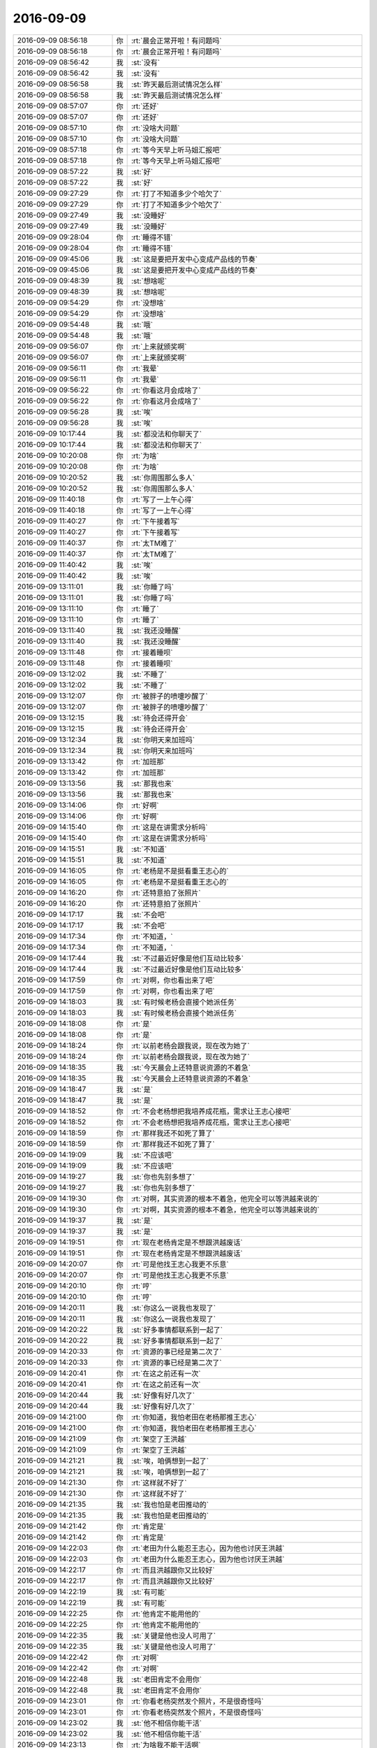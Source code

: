 2016-09-09
-------------

.. list-table::
   :widths: 25, 1, 60

   * - 2016-09-09 08:56:18
     - 你
     - :rt:`晨会正常开啦！有问题吗`
   * - 2016-09-09 08:56:18
     - 你
     - :rt:`晨会正常开啦！有问题吗`
   * - 2016-09-09 08:56:42
     - 我
     - :st:`没有`
   * - 2016-09-09 08:56:42
     - 我
     - :st:`没有`
   * - 2016-09-09 08:56:58
     - 我
     - :st:`昨天最后测试情况怎么样`
   * - 2016-09-09 08:56:58
     - 我
     - :st:`昨天最后测试情况怎么样`
   * - 2016-09-09 08:57:07
     - 你
     - :rt:`还好`
   * - 2016-09-09 08:57:07
     - 你
     - :rt:`还好`
   * - 2016-09-09 08:57:10
     - 你
     - :rt:`没啥大问题`
   * - 2016-09-09 08:57:10
     - 你
     - :rt:`没啥大问题`
   * - 2016-09-09 08:57:18
     - 你
     - :rt:`等今天早上听马姐汇报吧`
   * - 2016-09-09 08:57:18
     - 你
     - :rt:`等今天早上听马姐汇报吧`
   * - 2016-09-09 08:57:22
     - 我
     - :st:`好`
   * - 2016-09-09 08:57:22
     - 我
     - :st:`好`
   * - 2016-09-09 09:27:29
     - 你
     - :rt:`打了不知道多少个哈欠了`
   * - 2016-09-09 09:27:29
     - 你
     - :rt:`打了不知道多少个哈欠了`
   * - 2016-09-09 09:27:49
     - 我
     - :st:`没睡好`
   * - 2016-09-09 09:27:49
     - 我
     - :st:`没睡好`
   * - 2016-09-09 09:28:04
     - 你
     - :rt:`睡得不错`
   * - 2016-09-09 09:28:04
     - 你
     - :rt:`睡得不错`
   * - 2016-09-09 09:45:06
     - 我
     - :st:`这是要把开发中心变成产品线的节奏`
   * - 2016-09-09 09:45:06
     - 我
     - :st:`这是要把开发中心变成产品线的节奏`
   * - 2016-09-09 09:48:39
     - 我
     - :st:`想啥呢`
   * - 2016-09-09 09:48:39
     - 我
     - :st:`想啥呢`
   * - 2016-09-09 09:54:29
     - 你
     - :rt:`没想啥`
   * - 2016-09-09 09:54:29
     - 你
     - :rt:`没想啥`
   * - 2016-09-09 09:54:48
     - 我
     - :st:`哦`
   * - 2016-09-09 09:54:48
     - 我
     - :st:`哦`
   * - 2016-09-09 09:56:07
     - 你
     - :rt:`上来就颁奖啊`
   * - 2016-09-09 09:56:07
     - 你
     - :rt:`上来就颁奖啊`
   * - 2016-09-09 09:56:11
     - 你
     - :rt:`我晕`
   * - 2016-09-09 09:56:11
     - 你
     - :rt:`我晕`
   * - 2016-09-09 09:56:22
     - 你
     - :rt:`你看这月会成啥了`
   * - 2016-09-09 09:56:22
     - 你
     - :rt:`你看这月会成啥了`
   * - 2016-09-09 09:56:28
     - 我
     - :st:`唉`
   * - 2016-09-09 09:56:28
     - 我
     - :st:`唉`
   * - 2016-09-09 10:17:44
     - 我
     - :st:`都没法和你聊天了`
   * - 2016-09-09 10:17:44
     - 我
     - :st:`都没法和你聊天了`
   * - 2016-09-09 10:20:08
     - 你
     - :rt:`为啥`
   * - 2016-09-09 10:20:08
     - 你
     - :rt:`为啥`
   * - 2016-09-09 10:20:52
     - 我
     - :st:`你周围那么多人`
   * - 2016-09-09 10:20:52
     - 我
     - :st:`你周围那么多人`
   * - 2016-09-09 11:40:18
     - 你
     - :rt:`写了一上午心得`
   * - 2016-09-09 11:40:18
     - 你
     - :rt:`写了一上午心得`
   * - 2016-09-09 11:40:27
     - 你
     - :rt:`下午接着写`
   * - 2016-09-09 11:40:27
     - 你
     - :rt:`下午接着写`
   * - 2016-09-09 11:40:37
     - 你
     - :rt:`太TM难了`
   * - 2016-09-09 11:40:37
     - 你
     - :rt:`太TM难了`
   * - 2016-09-09 11:40:42
     - 我
     - :st:`唉`
   * - 2016-09-09 11:40:42
     - 我
     - :st:`唉`
   * - 2016-09-09 13:11:01
     - 我
     - :st:`你睡了吗`
   * - 2016-09-09 13:11:01
     - 我
     - :st:`你睡了吗`
   * - 2016-09-09 13:11:10
     - 你
     - :rt:`睡了`
   * - 2016-09-09 13:11:10
     - 你
     - :rt:`睡了`
   * - 2016-09-09 13:11:40
     - 我
     - :st:`我还没睡醒`
   * - 2016-09-09 13:11:40
     - 我
     - :st:`我还没睡醒`
   * - 2016-09-09 13:11:48
     - 你
     - :rt:`接着睡呗`
   * - 2016-09-09 13:11:48
     - 你
     - :rt:`接着睡呗`
   * - 2016-09-09 13:12:02
     - 我
     - :st:`不睡了`
   * - 2016-09-09 13:12:02
     - 我
     - :st:`不睡了`
   * - 2016-09-09 13:12:07
     - 你
     - :rt:`被胖子的喷嚏吵醒了`
   * - 2016-09-09 13:12:07
     - 你
     - :rt:`被胖子的喷嚏吵醒了`
   * - 2016-09-09 13:12:15
     - 我
     - :st:`待会还得开会`
   * - 2016-09-09 13:12:15
     - 我
     - :st:`待会还得开会`
   * - 2016-09-09 13:12:34
     - 我
     - :st:`你明天来加班吗`
   * - 2016-09-09 13:12:34
     - 我
     - :st:`你明天来加班吗`
   * - 2016-09-09 13:13:42
     - 你
     - :rt:`加班那`
   * - 2016-09-09 13:13:42
     - 你
     - :rt:`加班那`
   * - 2016-09-09 13:13:56
     - 我
     - :st:`那我也来`
   * - 2016-09-09 13:13:56
     - 我
     - :st:`那我也来`
   * - 2016-09-09 13:14:06
     - 你
     - :rt:`好啊`
   * - 2016-09-09 13:14:06
     - 你
     - :rt:`好啊`
   * - 2016-09-09 14:15:40
     - 你
     - :rt:`这是在讲需求分析吗`
   * - 2016-09-09 14:15:40
     - 你
     - :rt:`这是在讲需求分析吗`
   * - 2016-09-09 14:15:51
     - 我
     - :st:`不知道`
   * - 2016-09-09 14:15:51
     - 我
     - :st:`不知道`
   * - 2016-09-09 14:16:05
     - 你
     - :rt:`老杨是不是挺看重王志心的`
   * - 2016-09-09 14:16:05
     - 你
     - :rt:`老杨是不是挺看重王志心的`
   * - 2016-09-09 14:16:20
     - 你
     - :rt:`还特意拍了张照片`
   * - 2016-09-09 14:16:20
     - 你
     - :rt:`还特意拍了张照片`
   * - 2016-09-09 14:17:17
     - 我
     - :st:`不会吧`
   * - 2016-09-09 14:17:17
     - 我
     - :st:`不会吧`
   * - 2016-09-09 14:17:34
     - 你
     - :rt:`不知道，`
   * - 2016-09-09 14:17:34
     - 你
     - :rt:`不知道，`
   * - 2016-09-09 14:17:44
     - 我
     - :st:`不过最近好像是他们互动比较多`
   * - 2016-09-09 14:17:44
     - 我
     - :st:`不过最近好像是他们互动比较多`
   * - 2016-09-09 14:17:59
     - 你
     - :rt:`对啊，你也看出来了吧`
   * - 2016-09-09 14:17:59
     - 你
     - :rt:`对啊，你也看出来了吧`
   * - 2016-09-09 14:18:03
     - 我
     - :st:`有时候老杨会直接个她派任务`
   * - 2016-09-09 14:18:03
     - 我
     - :st:`有时候老杨会直接个她派任务`
   * - 2016-09-09 14:18:08
     - 你
     - :rt:`是`
   * - 2016-09-09 14:18:08
     - 你
     - :rt:`是`
   * - 2016-09-09 14:18:24
     - 你
     - :rt:`以前老杨会跟我说，现在改为她了`
   * - 2016-09-09 14:18:24
     - 你
     - :rt:`以前老杨会跟我说，现在改为她了`
   * - 2016-09-09 14:18:35
     - 我
     - :st:`今天晨会上还特意说资源的不着急`
   * - 2016-09-09 14:18:35
     - 我
     - :st:`今天晨会上还特意说资源的不着急`
   * - 2016-09-09 14:18:47
     - 我
     - :st:`是`
   * - 2016-09-09 14:18:47
     - 我
     - :st:`是`
   * - 2016-09-09 14:18:52
     - 你
     - :rt:`不会老杨想把我培养成花瓶，需求让王志心接吧`
   * - 2016-09-09 14:18:52
     - 你
     - :rt:`不会老杨想把我培养成花瓶，需求让王志心接吧`
   * - 2016-09-09 14:18:59
     - 你
     - :rt:`那样我还不如死了算了`
   * - 2016-09-09 14:18:59
     - 你
     - :rt:`那样我还不如死了算了`
   * - 2016-09-09 14:19:09
     - 我
     - :st:`不应该吧`
   * - 2016-09-09 14:19:09
     - 我
     - :st:`不应该吧`
   * - 2016-09-09 14:19:27
     - 我
     - :st:`你也先别多想了`
   * - 2016-09-09 14:19:27
     - 我
     - :st:`你也先别多想了`
   * - 2016-09-09 14:19:30
     - 你
     - :rt:`对啊，其实资源的根本不着急，他完全可以等洪越来说的`
   * - 2016-09-09 14:19:30
     - 你
     - :rt:`对啊，其实资源的根本不着急，他完全可以等洪越来说的`
   * - 2016-09-09 14:19:37
     - 我
     - :st:`是`
   * - 2016-09-09 14:19:37
     - 我
     - :st:`是`
   * - 2016-09-09 14:19:51
     - 你
     - :rt:`现在老杨肯定是不想跟洪越废话`
   * - 2016-09-09 14:19:51
     - 你
     - :rt:`现在老杨肯定是不想跟洪越废话`
   * - 2016-09-09 14:20:07
     - 你
     - :rt:`可是他找王志心我更不乐意`
   * - 2016-09-09 14:20:07
     - 你
     - :rt:`可是他找王志心我更不乐意`
   * - 2016-09-09 14:20:10
     - 你
     - :rt:`哼`
   * - 2016-09-09 14:20:10
     - 你
     - :rt:`哼`
   * - 2016-09-09 14:20:11
     - 我
     - :st:`你这么一说我也发现了`
   * - 2016-09-09 14:20:11
     - 我
     - :st:`你这么一说我也发现了`
   * - 2016-09-09 14:20:22
     - 我
     - :st:`好多事情都联系到一起了`
   * - 2016-09-09 14:20:22
     - 我
     - :st:`好多事情都联系到一起了`
   * - 2016-09-09 14:20:33
     - 你
     - :rt:`资源的事已经是第二次了`
   * - 2016-09-09 14:20:33
     - 你
     - :rt:`资源的事已经是第二次了`
   * - 2016-09-09 14:20:41
     - 你
     - :rt:`在这之前还有一次`
   * - 2016-09-09 14:20:41
     - 你
     - :rt:`在这之前还有一次`
   * - 2016-09-09 14:20:44
     - 我
     - :st:`好像有好几次了`
   * - 2016-09-09 14:20:44
     - 我
     - :st:`好像有好几次了`
   * - 2016-09-09 14:21:00
     - 你
     - :rt:`你知道，我怕老田在老杨那推王志心`
   * - 2016-09-09 14:21:00
     - 你
     - :rt:`你知道，我怕老田在老杨那推王志心`
   * - 2016-09-09 14:21:09
     - 你
     - :rt:`架空了王洪越`
   * - 2016-09-09 14:21:09
     - 你
     - :rt:`架空了王洪越`
   * - 2016-09-09 14:21:21
     - 我
     - :st:`唉，咱俩想到一起了`
   * - 2016-09-09 14:21:21
     - 我
     - :st:`唉，咱俩想到一起了`
   * - 2016-09-09 14:21:30
     - 你
     - :rt:`这样就不好了`
   * - 2016-09-09 14:21:30
     - 你
     - :rt:`这样就不好了`
   * - 2016-09-09 14:21:35
     - 我
     - :st:`我也怕是老田推动的`
   * - 2016-09-09 14:21:35
     - 我
     - :st:`我也怕是老田推动的`
   * - 2016-09-09 14:21:42
     - 你
     - :rt:`肯定是`
   * - 2016-09-09 14:21:42
     - 你
     - :rt:`肯定是`
   * - 2016-09-09 14:22:03
     - 你
     - :rt:`老田为什么能忍王志心，因为他也讨厌王洪越`
   * - 2016-09-09 14:22:03
     - 你
     - :rt:`老田为什么能忍王志心，因为他也讨厌王洪越`
   * - 2016-09-09 14:22:17
     - 你
     - :rt:`而且洪越跟你又比较好`
   * - 2016-09-09 14:22:17
     - 你
     - :rt:`而且洪越跟你又比较好`
   * - 2016-09-09 14:22:19
     - 我
     - :st:`有可能`
   * - 2016-09-09 14:22:19
     - 我
     - :st:`有可能`
   * - 2016-09-09 14:22:25
     - 你
     - :rt:`他肯定不能用他的`
   * - 2016-09-09 14:22:25
     - 你
     - :rt:`他肯定不能用他的`
   * - 2016-09-09 14:22:35
     - 我
     - :st:`关键是他也没人可用了`
   * - 2016-09-09 14:22:35
     - 我
     - :st:`关键是他也没人可用了`
   * - 2016-09-09 14:22:42
     - 你
     - :rt:`对啊`
   * - 2016-09-09 14:22:42
     - 你
     - :rt:`对啊`
   * - 2016-09-09 14:22:48
     - 我
     - :st:`老田肯定不会用你`
   * - 2016-09-09 14:22:48
     - 我
     - :st:`老田肯定不会用你`
   * - 2016-09-09 14:23:01
     - 你
     - :rt:`你看老杨突然发个照片，不是很奇怪吗`
   * - 2016-09-09 14:23:01
     - 你
     - :rt:`你看老杨突然发个照片，不是很奇怪吗`
   * - 2016-09-09 14:23:02
     - 我
     - :st:`他不相信你能干活`
   * - 2016-09-09 14:23:02
     - 我
     - :st:`他不相信你能干活`
   * - 2016-09-09 14:23:13
     - 你
     - :rt:`为啥我不能干活啊`
   * - 2016-09-09 14:23:13
     - 你
     - :rt:`为啥我不能干活啊`
   * - 2016-09-09 14:23:17
     - 我
     - :st:`我刚才没看`
   * - 2016-09-09 14:23:17
     - 我
     - :st:`我刚才没看`
   * - 2016-09-09 14:23:25
     - 我
     - :st:`你太年轻呀`
   * - 2016-09-09 14:23:25
     - 我
     - :st:`你太年轻呀`
   * - 2016-09-09 14:23:26
     - 你
     - :rt:`老杨在群里发的`
   * - 2016-09-09 14:23:26
     - 你
     - :rt:`老杨在群里发的`
   * - 2016-09-09 14:23:50
     - 我
     - :st:`而且和他们对你的定位有关`
   * - 2016-09-09 14:23:50
     - 我
     - :st:`而且和他们对你的定位有关`
   * - 2016-09-09 14:23:56
     - 你
     - :rt:`对啊，`
   * - 2016-09-09 14:23:56
     - 你
     - :rt:`对啊，`
   * - 2016-09-09 14:24:23
     - 你
     - :rt:`要是把我定位成花瓶，又拱手让了需求，你说我冤不冤`
   * - 2016-09-09 14:24:23
     - 你
     - :rt:`要是把我定位成花瓶，又拱手让了需求，你说我冤不冤`
   * - 2016-09-09 14:24:33
     - 我
     - :st:`唉`
   * - 2016-09-09 14:24:33
     - 我
     - :st:`唉`
   * - 2016-09-09 14:24:39
     - 我
     - :st:`没事的`
   * - 2016-09-09 14:24:39
     - 我
     - :st:`没事的`
   * - 2016-09-09 14:25:02
     - 我
     - :st:`本来你也不是在需求上和她竞争`
   * - 2016-09-09 14:25:02
     - 我
     - :st:`本来你也不是在需求上和她竞争`
   * - 2016-09-09 14:25:12
     - 你
     - :rt:`我想问问领导他为啥发照片`
   * - 2016-09-09 14:25:12
     - 你
     - :rt:`我想问问领导他为啥发照片`
   * - 2016-09-09 14:25:23
     - 我
     - :st:`千万别问`
   * - 2016-09-09 14:25:23
     - 我
     - :st:`千万别问`
   * - 2016-09-09 14:25:30
     - 你
     - :rt:`好吧`
   * - 2016-09-09 14:25:30
     - 你
     - :rt:`好吧`
   * - 2016-09-09 14:25:55
     - 我
     - :st:`因为这个实在不是一个明显的证据`
   * - 2016-09-09 14:25:55
     - 我
     - :st:`因为这个实在不是一个明显的证据`
   * - 2016-09-09 14:26:13
     - 我
     - :st:`你问了反而显得你小心眼`
   * - 2016-09-09 14:26:13
     - 我
     - :st:`你问了反而显得你小心眼`
   * - 2016-09-09 14:26:25
     - 你
     - :rt:`嗯嗯`
   * - 2016-09-09 14:26:25
     - 你
     - :rt:`嗯嗯`
   * - 2016-09-09 14:26:27
     - 你
     - :rt:`知道了`
   * - 2016-09-09 14:26:27
     - 你
     - :rt:`知道了`
   * - 2016-09-09 14:26:33
     - 你
     - :rt:`不问`
   * - 2016-09-09 14:26:33
     - 你
     - :rt:`不问`
   * - 2016-09-09 14:26:45
     - 我
     - :st:`表面上咱们就当什么都不知道`
   * - 2016-09-09 14:26:45
     - 我
     - :st:`表面上咱们就当什么都不知道`
   * - 2016-09-09 14:27:03
     - 我
     - :st:`心里清楚就行了`
   * - 2016-09-09 14:27:03
     - 我
     - :st:`心里清楚就行了`
   * - 2016-09-09 14:29:57
     - 我
     - :st:`心情不好了吧`
   * - 2016-09-09 14:29:57
     - 我
     - :st:`心情不好了吧`
   * - 2016-09-09 14:30:02
     - 我
     - :st:`没事的`
   * - 2016-09-09 14:30:02
     - 我
     - :st:`没事的`
   * - 2016-09-09 14:30:19
     - 你
     - :rt:`没有`
   * - 2016-09-09 14:30:19
     - 你
     - :rt:`没有`
   * - 2016-09-09 14:30:22
     - 你
     - :rt:`真的，`
   * - 2016-09-09 14:30:22
     - 你
     - :rt:`真的，`
   * - 2016-09-09 14:30:23
     - 我
     - :st:`咱们可以走敏捷路线[偷笑]`
   * - 2016-09-09 14:30:23
     - 我
     - :st:`咱们可以走敏捷路线[偷笑]`
   * - 2016-09-09 14:30:25
     - 你
     - :rt:`没有`
   * - 2016-09-09 14:30:25
     - 你
     - :rt:`没有`
   * - 2016-09-09 14:30:27
     - 你
     - :rt:`哈哈`
   * - 2016-09-09 14:30:27
     - 你
     - :rt:`哈哈`
   * - 2016-09-09 14:30:29
     - 你
     - :rt:`对`
   * - 2016-09-09 14:30:29
     - 你
     - :rt:`对`
   * - 2016-09-09 14:30:33
     - 你
     - :rt:`走敏捷`
   * - 2016-09-09 14:30:33
     - 你
     - :rt:`走敏捷`
   * - 2016-09-09 14:31:03
     - 你
     - :rt:`再说，需求组的这点活，也没啥好干的了，干就干没干过的`
   * - 2016-09-09 14:31:03
     - 你
     - :rt:`再说，需求组的这点活，也没啥好干的了，干就干没干过的`
   * - 2016-09-09 14:31:12
     - 你
     - :rt:`这才有意思`
   * - 2016-09-09 14:31:12
     - 你
     - :rt:`这才有意思`
   * - 2016-09-09 14:31:32
     - 我
     - :st:`是`
   * - 2016-09-09 14:31:32
     - 我
     - :st:`是`
   * - 2016-09-09 14:32:10
     - 我
     - .. image:: /images/150771.jpg
          :width: 100px
   * - 2016-09-09 14:32:31
     - 我
     - :st:`武总对敏捷也感兴趣`
   * - 2016-09-09 14:32:31
     - 我
     - :st:`武总对敏捷也感兴趣`
   * - 2016-09-09 14:33:48
     - 你
     - :rt:`恩`
   * - 2016-09-09 14:33:48
     - 你
     - :rt:`恩`
   * - 2016-09-09 14:33:58
     - 我
     - :st:`没准以后你就可以做全公司的PO啦[呲牙]`
   * - 2016-09-09 14:33:58
     - 我
     - :st:`没准以后你就可以做全公司的PO啦[呲牙]`
   * - 2016-09-09 14:34:10
     - 你
     - :rt:`必须的`
   * - 2016-09-09 14:34:10
     - 你
     - :rt:`必须的`
   * - 2016-09-09 14:34:16
     - 你
     - :rt:`就照着这个努力`
   * - 2016-09-09 14:34:16
     - 你
     - :rt:`就照着这个努力`
   * - 2016-09-09 14:34:57
     - 我
     - :st:`👍`
   * - 2016-09-09 14:34:57
     - 我
     - :st:`👍`
   * - 2016-09-09 14:36:13
     - 我
     - :st:`下个月的PPT你好好准备`
   * - 2016-09-09 14:36:13
     - 我
     - :st:`下个月的PPT你好好准备`
   * - 2016-09-09 14:36:19
     - 你
     - :rt:`恩`
   * - 2016-09-09 14:36:19
     - 你
     - :rt:`恩`
   * - 2016-09-09 14:36:24
     - 我
     - :st:`一定要给他们一个惊喜`
   * - 2016-09-09 14:36:24
     - 我
     - :st:`一定要给他们一个惊喜`
   * - 2016-09-09 14:36:33
     - 你
     - :rt:`是`
   * - 2016-09-09 14:36:33
     - 你
     - :rt:`是`
   * - 2016-09-09 14:36:50
     - 你
     - :rt:`到时候上午讲`
   * - 2016-09-09 14:36:50
     - 你
     - :rt:`到时候上午讲`
   * - 2016-09-09 14:37:01
     - 我
     - :st:`对`
   * - 2016-09-09 14:37:01
     - 我
     - :st:`对`
   * - 2016-09-09 14:37:06
     - 你
     - :rt:`人多的时候`
   * - 2016-09-09 14:37:06
     - 你
     - :rt:`人多的时候`
   * - 2016-09-09 14:37:16
     - 你
     - :rt:`最好是领导在的时候`
   * - 2016-09-09 14:37:23
     - 我
     - :st:`是`
   * - 2016-09-09 14:37:23
     - 我
     - :st:`是`
   * - 2016-09-09 15:55:24
     - 我
     - :st:`你看的是什么照片`
   * - 2016-09-09 15:55:24
     - 我
     - :st:`你看的是什么照片`
   * - 2016-09-09 15:55:34
     - 你
     - :rt:`团建的`
   * - 2016-09-09 15:55:34
     - 你
     - :rt:`团建的`
   * - 2016-09-09 15:55:43
     - 你
     - :rt:`写心得`
   * - 2016-09-09 15:55:43
     - 你
     - :rt:`写心得`
   * - 2016-09-09 15:55:55
     - 我
     - :st:`还没写完`
   * - 2016-09-09 15:55:55
     - 我
     - :st:`还没写完`
   * - 2016-09-09 15:56:05
     - 我
     - :st:`赶紧写吧`
   * - 2016-09-09 15:56:05
     - 我
     - :st:`赶紧写吧`
   * - 2016-09-09 15:56:15
     - 你
     - :rt:`是啊`
   * - 2016-09-09 15:56:15
     - 你
     - :rt:`是啊`
   * - 2016-09-09 15:56:23
     - 你
     - :rt:`幸好今天月会`
   * - 2016-09-09 15:56:23
     - 你
     - :rt:`幸好今天月会`
   * - 2016-09-09 15:56:35
     - 我
     - :st:`是`
   * - 2016-09-09 15:56:35
     - 我
     - :st:`是`
   * - 2016-09-09 16:54:32
     - 你
     - :rt:`我觉得我写的吭吭哧哧的`
   * - 2016-09-09 16:54:32
     - 你
     - :rt:`我觉得我写的吭吭哧哧的`
   * - 2016-09-09 16:54:36
     - 你
     - :rt:`一点不顺畅`
   * - 2016-09-09 16:54:36
     - 你
     - :rt:`一点不顺畅`
   * - 2016-09-09 16:54:38
     - 你
     - :rt:`唉`
   * - 2016-09-09 16:54:38
     - 你
     - :rt:`唉`
   * - 2016-09-09 16:55:18
     - 我
     - :st:`是，看着你一脸愁容`
   * - 2016-09-09 16:55:18
     - 我
     - :st:`是，看着你一脸愁容`
   * - 2016-09-09 16:55:33
     - 我
     - :st:`可惜这个我帮不了你`
   * - 2016-09-09 16:55:33
     - 我
     - :st:`可惜这个我帮不了你`
   * - 2016-09-09 16:55:43
     - 你
     - :rt:`没事`
   * - 2016-09-09 16:55:43
     - 你
     - :rt:`没事`
   * - 2016-09-09 16:55:59
     - 你
     - :rt:`你知道怎么把电脑的照片导到手机里吗`
   * - 2016-09-09 16:55:59
     - 你
     - :rt:`你知道怎么把电脑的照片导到手机里吗`
   * - 2016-09-09 16:56:39
     - 我
     - :st:`知道`
   * - 2016-09-09 16:56:39
     - 我
     - :st:`知道`
   * - 2016-09-09 16:56:58
     - 我
     - :st:`把你手机的蓝牙打开`
   * - 2016-09-09 16:56:58
     - 我
     - :st:`把你手机的蓝牙打开`
   * - 2016-09-09 16:57:29
     - 我
     - :st:`然后在电脑上选好照片`
   * - 2016-09-09 16:57:29
     - 我
     - :st:`然后在电脑上选好照片`
   * - 2016-09-09 16:57:43
     - 我
     - :st:`右击，选择共享里面的AirDrop`
   * - 2016-09-09 16:57:43
     - 我
     - :st:`右击，选择共享里面的AirDrop`
   * - 2016-09-09 16:57:48
     - 你
     - :rt:`号`
   * - 2016-09-09 16:57:48
     - 你
     - :rt:`号`
   * - 2016-09-09 16:58:18
     - 我
     - :st:`等窗口里面出现你的手机的时候点击就可以了`
   * - 2016-09-09 16:58:18
     - 我
     - :st:`等窗口里面出现你的手机的时候点击就可以了`
   * - 2016-09-09 16:58:24
     - 你
     - :rt:`好`
   * - 2016-09-09 16:58:24
     - 你
     - :rt:`好`
   * - 2016-09-09 17:24:18
     - 你
     - :rt:`有时间吗 我把我写的心得发给你 你看看？我要看吐了`
   * - 2016-09-09 17:24:18
     - 你
     - :rt:`有时间吗 我把我写的心得发给你 你看看？我要看吐了`
   * - 2016-09-09 17:24:35
     - 我
     - :st:`好`
   * - 2016-09-09 17:24:35
     - 我
     - :st:`好`
   * - 2016-09-09 17:35:20
     - 你
     - :rt:`提了`
   * - 2016-09-09 17:35:20
     - 你
     - :rt:`提了`
   * - 2016-09-09 17:38:35
     - 你
     - :rt:`又在怪你`
   * - 2016-09-09 17:38:35
     - 你
     - :rt:`又在怪你`
   * - 2016-09-09 17:38:49
     - 我
     - :st:`唉`
   * - 2016-09-09 17:38:49
     - 我
     - :st:`唉`
   * - 2016-09-09 17:39:16
     - 我
     - :st:`就这样吧，谁让他是领导呢`
   * - 2016-09-09 17:39:16
     - 我
     - :st:`就这样吧，谁让他是领导呢`
   * - 2016-09-09 17:48:32
     - 我
     - :st:`咋了`
   * - 2016-09-09 17:48:32
     - 我
     - :st:`咋了`
   * - 2016-09-09 17:48:40
     - 我
     - :st:`领导说啥了`
   * - 2016-09-09 17:48:40
     - 我
     - :st:`领导说啥了`
   * - 2016-09-09 17:48:42
     - 你
     - :rt:`老杨一直抓着不放`
   * - 2016-09-09 17:48:42
     - 你
     - :rt:`老杨一直抓着不放`
   * - 2016-09-09 17:48:55
     - 你
     - :rt:`问需求的名字为什么是兼容的`
   * - 2016-09-09 17:48:55
     - 你
     - :rt:`问需求的名字为什么是兼容的`
   * - 2016-09-09 17:49:13
     - 我
     - :st:`看样子他今天很闲`
   * - 2016-09-09 17:49:13
     - 我
     - :st:`看样子他今天很闲`
   * - 2016-09-09 17:49:26
     - 你
     - :rt:`是啊`
   * - 2016-09-09 17:49:26
     - 你
     - :rt:`是啊`
   * - 2016-09-09 17:50:05
     - 我
     - :st:`他不会在改文档吧`
   * - 2016-09-09 17:50:05
     - 我
     - :st:`他不会在改文档吧`
   * - 2016-09-09 17:50:14
     - 你
     - :rt:`改什么？`
   * - 2016-09-09 17:50:14
     - 你
     - :rt:`改什么？`
   * - 2016-09-09 17:50:17
     - 我
     - :st:`这里面好像有事情呀`
   * - 2016-09-09 17:50:17
     - 我
     - :st:`这里面好像有事情呀`
   * - 2016-09-09 17:50:21
     - 你
     - :rt:`怎么了`
   * - 2016-09-09 17:50:21
     - 你
     - :rt:`怎么了`
   * - 2016-09-09 17:50:44
     - 我
     - :st:`不知道，只是直觉`
   * - 2016-09-09 17:50:44
     - 我
     - :st:`不知道，只是直觉`
   * - 2016-09-09 17:51:04
     - 你
     - :rt:`什么事情啊 你别吓我 他还说软需评审他有时间要去呢`
   * - 2016-09-09 17:51:04
     - 你
     - :rt:`什么事情啊 你别吓我 他还说软需评审他有时间要去呢`
   * - 2016-09-09 17:51:06
     - 你
     - :rt:`我晕`
   * - 2016-09-09 17:51:06
     - 你
     - :rt:`我晕`
   * - 2016-09-09 17:51:38
     - 你
     - :rt:`不过这个需求没什么问题  我跟陈浩确认过很多次了`
   * - 2016-09-09 17:51:38
     - 你
     - :rt:`不过这个需求没什么问题  我跟陈浩确认过很多次了`
   * - 2016-09-09 17:51:50
     - 我
     - :st:`我说的就是，他有点过度关注了`
   * - 2016-09-09 17:51:50
     - 我
     - :st:`我说的就是，他有点过度关注了`
   * - 2016-09-09 17:51:57
     - 你
     - :rt:`是呢`
   * - 2016-09-09 17:51:57
     - 你
     - :rt:`是呢`
   * - 2016-09-09 17:52:02
     - 你
     - :rt:`估计是没事闲的`
   * - 2016-09-09 17:52:02
     - 你
     - :rt:`估计是没事闲的`
   * - 2016-09-09 17:52:08
     - 我
     - :st:`应该是有其他事情`
   * - 2016-09-09 17:52:08
     - 我
     - :st:`应该是有其他事情`
   * - 2016-09-09 17:52:13
     - 你
     - :rt:`你看一会说这个 一会说那个`
   * - 2016-09-09 17:52:13
     - 你
     - :rt:`你看一会说这个 一会说那个`
   * - 2016-09-09 17:52:18
     - 你
     - :rt:`那我就不知道了`
   * - 2016-09-09 17:52:18
     - 你
     - :rt:`那我就不知道了`
   * - 2016-09-09 17:52:19
     - 我
     - :st:`应该是哪个总问他了`
   * - 2016-09-09 17:52:19
     - 我
     - :st:`应该是哪个总问他了`
   * - 2016-09-09 17:52:23
     - 你
     - :rt:`哦`
   * - 2016-09-09 17:52:23
     - 你
     - :rt:`哦`
   * - 2016-09-09 17:52:28
     - 你
     - :rt:`原来如此`
   * - 2016-09-09 17:52:28
     - 你
     - :rt:`原来如此`
   * - 2016-09-09 17:52:30
     - 我
     - :st:`不然他不会有这么大动力`
   * - 2016-09-09 17:52:30
     - 我
     - :st:`不然他不会有这么大动力`
   * - 2016-09-09 17:52:40
     - 我
     - :st:`他的事情多着呢`
   * - 2016-09-09 17:52:40
     - 我
     - :st:`他的事情多着呢`
   * - 2016-09-09 17:52:47
     - 你
     - :rt:`刚才我说漏嘴了 说番薯他们出计划了`
   * - 2016-09-09 17:52:47
     - 你
     - :rt:`刚才我说漏嘴了 说番薯他们出计划了`
   * - 2016-09-09 17:52:57
     - 你
     - :rt:`然后严丹一直问我在哪看到的`
   * - 2016-09-09 17:52:57
     - 你
     - :rt:`然后严丹一直问我在哪看到的`
   * - 2016-09-09 17:52:58
     - 我
     - :st:`706就是尹总追呢`
   * - 2016-09-09 17:52:58
     - 我
     - :st:`706就是尹总追呢`
   * - 2016-09-09 17:53:02
     - 你
     - :rt:`恩`
   * - 2016-09-09 17:53:02
     - 你
     - :rt:`恩`
   * - 2016-09-09 17:53:12
     - 你
     - :rt:`问了好几遍 我说我听他们说的 我没看到`
   * - 2016-09-09 17:53:12
     - 你
     - :rt:`问了好几遍 我说我听他们说的 我没看到`
   * - 2016-09-09 17:53:25
     - 我
     - :st:`没事，这个我来摆平`
   * - 2016-09-09 17:53:25
     - 我
     - :st:`没事，这个我来摆平`
   * - 2016-09-09 17:53:36
     - 你
     - :rt:`她肯定觉得我多事了`
   * - 2016-09-09 17:53:36
     - 你
     - :rt:`她肯定觉得我多事了`
   * - 2016-09-09 17:53:39
     - 你
     - :rt:`无所谓了`
   * - 2016-09-09 17:53:39
     - 你
     - :rt:`无所谓了`
   * - 2016-09-09 17:55:33
     - 我
     - :st:`唉，最近怎么这么多事情呀`
   * - 2016-09-09 17:55:33
     - 我
     - :st:`唉，最近怎么这么多事情呀`
   * - 2016-09-09 17:56:06
     - 我
     - :st:`想当初我带你的时候，那是多么美好的时光呀`
   * - 2016-09-09 17:56:06
     - 我
     - :st:`想当初我带你的时候，那是多么美好的时光呀`
   * - 2016-09-09 17:56:24
     - 你
     - :rt:`哈哈`
   * - 2016-09-09 17:56:24
     - 你
     - :rt:`哈哈`
   * - 2016-09-09 17:58:53
     - 我
     - :st:`你的心得发给我了吗`
   * - 2016-09-09 17:58:53
     - 我
     - :st:`你的心得发给我了吗`
   * - 2016-09-09 17:59:16
     - 你
     - :rt:`发到同步文件夹里了`
   * - 2016-09-09 17:59:16
     - 你
     - :rt:`发到同步文件夹里了`
   * - 2016-09-09 17:59:20
     - 你
     - :rt:`你看看吧`
   * - 2016-09-09 17:59:20
     - 你
     - :rt:`你看看吧`
   * - 2016-09-09 17:59:25
     - 我
     - :st:`好的`
   * - 2016-09-09 17:59:25
     - 我
     - :st:`好的`
   * - 2016-09-09 18:01:51
     - 我
     - :st:`写的不错`
   * - 2016-09-09 18:01:51
     - 我
     - :st:`写的不错`
   * - 2016-09-09 18:02:05
     - 你
     - :rt:`这么快就看完了？`
   * - 2016-09-09 18:02:05
     - 你
     - :rt:`这么快就看完了？`
   * - 2016-09-09 18:02:15
     - 你
     - :rt:`你觉得哪写的不合适的 说说`
   * - 2016-09-09 18:02:15
     - 你
     - :rt:`你觉得哪写的不合适的 说说`
   * - 2016-09-09 18:02:23
     - 你
     - :rt:`别推到重写了`
   * - 2016-09-09 18:02:23
     - 你
     - :rt:`别推到重写了`
   * - 2016-09-09 18:02:29
     - 我
     - :st:`有些地方最好别写游戏规则`
   * - 2016-09-09 18:02:29
     - 我
     - :st:`有些地方最好别写游戏规则`
   * - 2016-09-09 18:02:30
     - 你
     - :rt:`我没那经历啊`
   * - 2016-09-09 18:02:30
     - 你
     - :rt:`我没那经历啊`
   * - 2016-09-09 18:02:43
     - 你
     - :rt:`哪个要删除`
   * - 2016-09-09 18:02:43
     - 你
     - :rt:`哪个要删除`
   * - 2016-09-09 18:02:56
     - 我
     - :st:`和这篇文章的风格不协调`
   * - 2016-09-09 18:02:56
     - 我
     - :st:`和这篇文章的风格不协调`
   * - 2016-09-09 18:03:41
     - 我
     - :st:`3175的上面`
   * - 2016-09-09 18:03:41
     - 我
     - :st:`3175的上面`
   * - 2016-09-09 18:04:44
     - 我
     - :st:`番薯的照片竖起来比较好`
   * - 2016-09-09 18:04:44
     - 我
     - :st:`番薯的照片竖起来比较好`
   * - 2016-09-09 18:04:56
     - 你
     - :rt:`照片的等有时间在弄`
   * - 2016-09-09 18:04:56
     - 你
     - :rt:`照片的等有时间在弄`
   * - 2016-09-09 18:05:01
     - 你
     - :rt:`好几个需要拼图`
   * - 2016-09-09 18:05:01
     - 你
     - :rt:`好几个需要拼图`
   * - 2016-09-09 18:05:18
     - 你
     - :rt:`这个图片太大 美图秀秀都处理不了`
   * - 2016-09-09 18:05:18
     - 你
     - :rt:`这个图片太大 美图秀秀都处理不了`
   * - 2016-09-09 18:05:26
     - 我
     - :st:`最后再加上你在车上照的的`
   * - 2016-09-09 18:05:26
     - 我
     - :st:`最后再加上你在车上照的的`
   * - 2016-09-09 18:05:38
     - 你
     - :rt:`我看都挺难看的`
   * - 2016-09-09 18:05:38
     - 你
     - :rt:`我看都挺难看的`
   * - 2016-09-09 18:05:45
     - 你
     - :rt:`我照的不好`
   * - 2016-09-09 18:05:45
     - 你
     - :rt:`我照的不好`
   * - 2016-09-09 18:05:52
     - 我
     - :st:`没事，要的是气氛`
   * - 2016-09-09 18:05:52
     - 我
     - :st:`没事，要的是气氛`
   * - 2016-09-09 18:05:53
     - 你
     - :rt:`就当是有始有终吧`
   * - 2016-09-09 18:05:53
     - 你
     - :rt:`就当是有始有终吧`
   * - 2016-09-09 18:05:55
     - 你
     - :rt:`好的`
   * - 2016-09-09 18:05:55
     - 你
     - :rt:`好的`
   * - 2016-09-09 18:06:01
     - 你
     - :rt:`我找个`
   * - 2016-09-09 18:06:01
     - 你
     - :rt:`我找个`
   * - 2016-09-09 18:06:09
     - 我
     - :st:`嗯`
   * - 2016-09-09 18:06:09
     - 我
     - :st:`嗯`
   * - 2016-09-09 18:06:15
     - 你
     - :rt:`放在哪`
   * - 2016-09-09 18:06:15
     - 你
     - :rt:`放在哪`
   * - 2016-09-09 18:06:23
     - 我
     - :st:`总结`
   * - 2016-09-09 18:06:23
     - 我
     - :st:`总结`
   * - 2016-09-09 18:06:31
     - 你
     - :rt:`总结的最后行吗`
   * - 2016-09-09 18:06:31
     - 你
     - :rt:`总结的最后行吗`
   * - 2016-09-09 18:06:36
     - 我
     - :st:`行`
   * - 2016-09-09 18:06:36
     - 我
     - :st:`行`
   * - 2016-09-09 18:06:42
     - 你
     - :rt:`别的呢`
   * - 2016-09-09 18:06:42
     - 你
     - :rt:`别的呢`
   * - 2016-09-09 18:07:12
     - 我
     - :st:`差不多了，回来他们还得看呢`
   * - 2016-09-09 18:07:12
     - 我
     - :st:`差不多了，回来他们还得看呢`
   * - 2016-09-09 18:07:33
     - 我
     - :st:`剩下的就让他们去改吧`
   * - 2016-09-09 18:07:33
     - 我
     - :st:`剩下的就让他们去改吧`
   * - 2016-09-09 18:07:36
     - 你
     - :rt:`唉`
   * - 2016-09-09 18:07:36
     - 你
     - :rt:`唉`
   * - 2016-09-09 18:07:46
     - 你
     - :rt:`你知道我怕什么嘛`
   * - 2016-09-09 18:07:46
     - 你
     - :rt:`你知道我怕什么嘛`
   * - 2016-09-09 18:07:48
     - 我
     - :st:`也得给人家留点嘛`
   * - 2016-09-09 18:07:48
     - 我
     - :st:`也得给人家留点嘛`
   * - 2016-09-09 18:07:58
     - 我
     - :st:`怕他们让你重写？`
   * - 2016-09-09 18:07:58
     - 我
     - :st:`怕他们让你重写？`
   * - 2016-09-09 18:08:05
     - 你
     - :rt:`对`
   * - 2016-09-09 18:08:05
     - 你
     - :rt:`对`
   * - 2016-09-09 18:08:13
     - 你
     - :rt:`要是说整个基调不对`
   * - 2016-09-09 18:08:13
     - 你
     - :rt:`要是说整个基调不对`
   * - 2016-09-09 18:08:21
     - 你
     - :rt:`或者别的啥的 让我重写`
   * - 2016-09-09 18:08:21
     - 你
     - :rt:`或者别的啥的 让我重写`
   * - 2016-09-09 18:08:23
     - 我
     - :st:`应该问题不大`
   * - 2016-09-09 18:08:23
     - 我
     - :st:`应该问题不大`
   * - 2016-09-09 18:08:28
     - 你
     - :rt:`不过重写也没时间了`
   * - 2016-09-09 18:08:28
     - 你
     - :rt:`不过重写也没时间了`
   * - 2016-09-09 18:08:34
     - 我
     - :st:`这个应该是一个新闻稿`
   * - 2016-09-09 18:08:34
     - 我
     - :st:`这个应该是一个新闻稿`
   * - 2016-09-09 18:08:37
     - 你
     - :rt:`重写我就说我不会写 你们写吧`
   * - 2016-09-09 18:08:37
     - 你
     - :rt:`重写我就说我不会写 你们写吧`
   * - 2016-09-09 18:08:44
     - 你
     - :rt:`我写的有点煽情了`
   * - 2016-09-09 18:08:44
     - 你
     - :rt:`我写的有点煽情了`
   * - 2016-09-09 18:08:48
     - 我
     - :st:`好像是严丹布置给老田的`
   * - 2016-09-09 18:08:48
     - 我
     - :st:`好像是严丹布置给老田的`
   * - 2016-09-09 18:08:52
     - 你
     - :rt:`我不会写那种特别搞笑的`
   * - 2016-09-09 18:08:52
     - 你
     - :rt:`我不会写那种特别搞笑的`
   * - 2016-09-09 18:08:59
     - 我
     - :st:`你写的挺好的`
   * - 2016-09-09 18:08:59
     - 我
     - :st:`你写的挺好的`
   * - 2016-09-09 18:09:16
     - 我
     - :st:`你就发给老田，让他去改吧`
   * - 2016-09-09 18:09:16
     - 我
     - :st:`你就发给老田，让他去改吧`
   * - 2016-09-09 18:09:18
     - 你
     - :rt:`不管了  要是谁BB 就让BB的写`
   * - 2016-09-09 18:09:18
     - 你
     - :rt:`不管了  要是谁BB 就让BB的写`
   * - 2016-09-09 18:09:23
     - 我
     - :st:`没错`
   * - 2016-09-09 18:09:23
     - 我
     - :st:`没错`
   * - 2016-09-09 18:09:26
     - 你
     - :rt:`我把那个图片弄弄`
   * - 2016-09-09 18:09:26
     - 你
     - :rt:`我把那个图片弄弄`
   * - 2016-09-09 18:09:31
     - 我
     - :st:`好的`
   * - 2016-09-09 18:09:31
     - 我
     - :st:`好的`
   * - 2016-09-09 18:09:38
     - 你
     - :rt:`他俩连这样的都写不出来`
   * - 2016-09-09 18:09:38
     - 你
     - :rt:`他俩连这样的都写不出来`
   * - 2016-09-09 18:09:42
     - 你
     - :rt:`一对蠢货`
   * - 2016-09-09 18:09:42
     - 你
     - :rt:`一对蠢货`
   * - 2016-09-09 18:09:53
     - 我
     - :st:`没错`
   * - 2016-09-09 18:09:53
     - 我
     - :st:`没错`
   * - 2016-09-09 18:10:15
     - 我
     - :st:`你今天几点下班`
   * - 2016-09-09 18:10:15
     - 我
     - :st:`你今天几点下班`
   * - 2016-09-09 18:10:26
     - 你
     - :rt:`今天应该会晚`
   * - 2016-09-09 18:10:26
     - 你
     - :rt:`今天应该会晚`
   * - 2016-09-09 18:27:12
     - 你
     - :rt:`饿死我了`
   * - 2016-09-09 18:27:12
     - 你
     - :rt:`饿死我了`
   * - 2016-09-09 18:27:46
     - 我
     - :st:`中午吃少了？`
   * - 2016-09-09 18:27:46
     - 我
     - :st:`中午吃少了？`
   * - 2016-09-09 18:33:42
     - 我
     - :st:`你几点走`
   * - 2016-09-09 18:33:42
     - 我
     - :st:`你几点走`
   * - 2016-09-09 18:33:54
     - 你
     - :rt:`我会很晚`
   * - 2016-09-09 18:33:54
     - 你
     - :rt:`我会很晚`
   * - 2016-09-09 18:34:23
     - 我
     - :st:`啊，为啥呀，今天是周末耶`
   * - 2016-09-09 18:34:23
     - 我
     - :st:`啊，为啥呀，今天是周末耶`
   * - 2016-09-09 18:35:46
     - 你
     - :rt:`东东加班`
   * - 2016-09-09 18:35:46
     - 你
     - :rt:`东东加班`
   * - 2016-09-09 18:35:52
     - 你
     - :rt:`我走了 去他们公司`
   * - 2016-09-09 18:35:52
     - 你
     - :rt:`我走了 去他们公司`
   * - 2016-09-09 18:36:39
     - 我
     - :st:`好吧，没法和你聊了`
   * - 2016-09-09 18:36:39
     - 我
     - :st:`好吧，没法和你聊了`
   * - 2016-09-09 18:36:43
     - 我
     - :st:`[流泪]`
   * - 2016-09-09 18:36:43
     - 我
     - :st:`[流泪]`
   * - 2016-09-09 18:36:52
     - 你
     - :rt:`聊也行啊`
   * - 2016-09-09 18:36:52
     - 你
     - :rt:`聊也行啊`
   * - 2016-09-09 18:36:54
     - 你
     - :rt:`我不着急`
   * - 2016-09-09 18:36:54
     - 你
     - :rt:`我不着急`
   * - 2016-09-09 18:37:09
     - 我
     - :st:`你不是去吗？`
   * - 2016-09-09 18:37:09
     - 我
     - :st:`你不是去吗？`
   * - 2016-09-09 18:37:20
     - 你
     - :rt:`我啥时候走都行`
   * - 2016-09-09 18:37:20
     - 你
     - :rt:`我啥时候走都行`
   * - 2016-09-09 18:37:48
     - 我
     - :st:`不是东东来接你吗`
   * - 2016-09-09 18:37:48
     - 我
     - :st:`不是东东来接你吗`
   * - 2016-09-09 18:37:56
     - 你
     - :rt:`我打车去找他`
   * - 2016-09-09 18:37:56
     - 你
     - :rt:`我打车去找他`
   * - 2016-09-09 18:37:57
     - 我
     - :st:`你怎么过去`
   * - 2016-09-09 18:37:57
     - 我
     - :st:`你怎么过去`
   * - 2016-09-09 18:38:02
     - 我
     - :st:`哦`
   * - 2016-09-09 18:38:02
     - 我
     - :st:`哦`
   * - 2016-09-09 18:38:04
     - 你
     - :rt:`我不着急`
   * - 2016-09-09 18:38:04
     - 你
     - :rt:`我不着急`
   * - 2016-09-09 18:38:24
     - 我
     - :st:`那还是早点去吧，天黑了不安全`
   * - 2016-09-09 18:38:24
     - 我
     - :st:`那还是早点去吧，天黑了不安全`
   * - 2016-09-09 18:38:35
     - 我
     - :st:`我不放心`
   * - 2016-09-09 18:38:35
     - 我
     - :st:`我不放心`
   * - 2016-09-09 18:38:36
     - 你
     - :rt:`没事 很近`
   * - 2016-09-09 18:38:36
     - 你
     - :rt:`没事 很近`
   * - 2016-09-09 18:38:39
     - 你
     - :rt:`没事`
   * - 2016-09-09 18:38:39
     - 你
     - :rt:`没事`
   * - 2016-09-09 18:39:04
     - 我
     - :st:`去吧，明天可以聊一天呢`
   * - 2016-09-09 18:39:04
     - 我
     - :st:`去吧，明天可以聊一天呢`
   * - 2016-09-09 18:39:17
     - 你
     - :rt:`我明天也有任务`
   * - 2016-09-09 18:39:17
     - 你
     - :rt:`我明天也有任务`
   * - 2016-09-09 18:39:24
     - 你
     - :rt:`今天晚上可以聊`
   * - 2016-09-09 18:39:24
     - 你
     - :rt:`今天晚上可以聊`
   * - 2016-09-09 18:40:04
     - 我
     - :st:`好的`
   * - 2016-09-09 18:40:04
     - 我
     - :st:`好的`
   * - 2016-09-09 18:42:01
     - 我
     - :st:`昨天晚上给你讲的那些东西你想明白了吗`
   * - 2016-09-09 18:42:01
     - 我
     - :st:`昨天晚上给你讲的那些东西你想明白了吗`
   * - 2016-09-09 18:42:15
     - 我
     - :st:`回来都写到PPT里`
   * - 2016-09-09 18:42:15
     - 我
     - :st:`回来都写到PPT里`
   * - 2016-09-09 18:42:16
     - 你
     - :rt:`基本差不多`
   * - 2016-09-09 18:42:16
     - 你
     - :rt:`基本差不多`
   * - 2016-09-09 18:42:32
     - 你
     - :rt:`估计写不进去`
   * - 2016-09-09 18:42:32
     - 你
     - :rt:`估计写不进去`
   * - 2016-09-09 18:42:43
     - 我
     - :st:`提前两周你需要当面给我讲一次`
   * - 2016-09-09 18:42:43
     - 我
     - :st:`提前两周你需要当面给我讲一次`
   * - 2016-09-09 18:42:58
     - 你
     - :rt:`你给我讲的，我只有自己完全领悟了，才可能给别人讲出来`
   * - 2016-09-09 18:42:58
     - 你
     - :rt:`你给我讲的，我只有自己完全领悟了，才可能给别人讲出来`
   * - 2016-09-09 18:43:03
     - 我
     - :st:`这次一定要一鸣惊人`
   * - 2016-09-09 18:43:03
     - 我
     - :st:`这次一定要一鸣惊人`
   * - 2016-09-09 18:43:15
     - 我
     - :st:`其实不一定`
   * - 2016-09-09 18:43:15
     - 我
     - :st:`其实不一定`
   * - 2016-09-09 18:43:25
     - 你
     - :rt:`你这么看重啊`
   * - 2016-09-09 18:43:25
     - 你
     - :rt:`你这么看重啊`
   * - 2016-09-09 18:43:40
     - 你
     - :rt:`等我写出来，先给你讲一遍`
   * - 2016-09-09 18:43:40
     - 你
     - :rt:`等我写出来，先给你讲一遍`
   * - 2016-09-09 18:44:58
     - 我
     - :st:`当然啦`
   * - 2016-09-09 18:44:58
     - 我
     - :st:`当然啦`
   * - 2016-09-09 18:45:16
     - 我
     - :st:`你知道你的机会本来就不多`
   * - 2016-09-09 18:45:16
     - 我
     - :st:`你知道你的机会本来就不多`
   * - 2016-09-09 18:45:53
     - 我
     - :st:`而这种讲演其实是一个很重要的机会`
   * - 2016-09-09 18:45:53
     - 我
     - :st:`而这种讲演其实是一个很重要的机会`
   * - 2016-09-09 19:14:20
     - 你
     - :rt:`我走了`
   * - 2016-09-09 19:14:20
     - 你
     - :rt:`我走了`
   * - 2016-09-09 19:15:02
     - 我
     - :st:`嗯，我也回去了`
   * - 2016-09-09 19:15:02
     - 我
     - :st:`嗯，我也回去了`